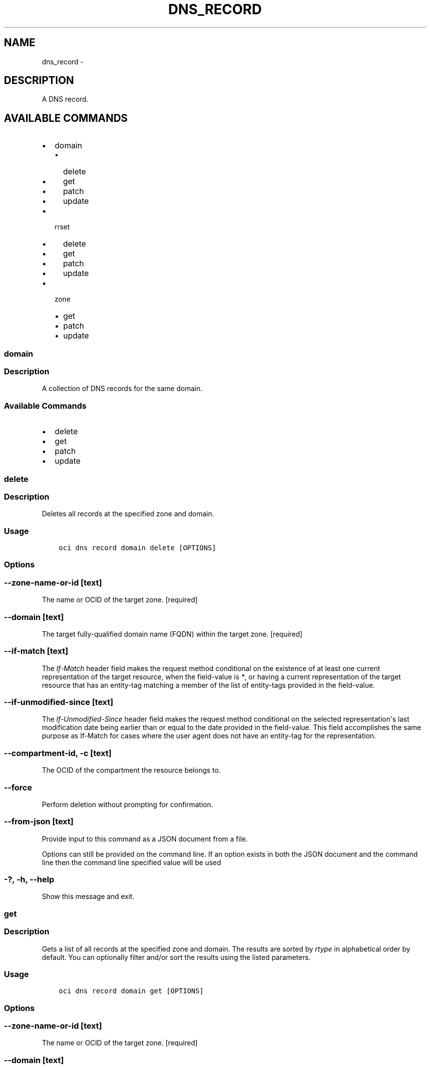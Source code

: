 .\" Man page generated from reStructuredText.
.
.TH "DNS_RECORD" "1" "Jul 12, 2018" "2.4.28" "OCI CLI Command Reference"
.SH NAME
dns_record \- 
.
.nr rst2man-indent-level 0
.
.de1 rstReportMargin
\\$1 \\n[an-margin]
level \\n[rst2man-indent-level]
level margin: \\n[rst2man-indent\\n[rst2man-indent-level]]
-
\\n[rst2man-indent0]
\\n[rst2man-indent1]
\\n[rst2man-indent2]
..
.de1 INDENT
.\" .rstReportMargin pre:
. RS \\$1
. nr rst2man-indent\\n[rst2man-indent-level] \\n[an-margin]
. nr rst2man-indent-level +1
.\" .rstReportMargin post:
..
.de UNINDENT
. RE
.\" indent \\n[an-margin]
.\" old: \\n[rst2man-indent\\n[rst2man-indent-level]]
.nr rst2man-indent-level -1
.\" new: \\n[rst2man-indent\\n[rst2man-indent-level]]
.in \\n[rst2man-indent\\n[rst2man-indent-level]]u
..
.SH DESCRIPTION
.sp
A DNS record.
.SH AVAILABLE COMMANDS
.INDENT 0.0
.IP \(bu 2
domain
.INDENT 2.0
.IP \(bu 2
delete
.IP \(bu 2
get
.IP \(bu 2
patch
.IP \(bu 2
update
.UNINDENT
.IP \(bu 2
rrset
.INDENT 2.0
.IP \(bu 2
delete
.IP \(bu 2
get
.IP \(bu 2
patch
.IP \(bu 2
update
.UNINDENT
.IP \(bu 2
zone
.INDENT 2.0
.IP \(bu 2
get
.IP \(bu 2
patch
.IP \(bu 2
update
.UNINDENT
.UNINDENT
.SS domain
.SS Description
.sp
A collection of DNS records for the same domain.
.SS Available Commands
.INDENT 0.0
.IP \(bu 2
delete
.IP \(bu 2
get
.IP \(bu 2
patch
.IP \(bu 2
update
.UNINDENT
.SS delete
.SS Description
.sp
Deletes all records at the specified zone and domain.
.SS Usage
.INDENT 0.0
.INDENT 3.5
.sp
.nf
.ft C
oci dns record domain delete [OPTIONS]
.ft P
.fi
.UNINDENT
.UNINDENT
.SS Options
.SS \-\-zone\-name\-or\-id [text]
.sp
The name or OCID of the target zone. [required]
.SS \-\-domain [text]
.sp
The target fully\-qualified domain name (FQDN) within the target zone. [required]
.SS \-\-if\-match [text]
.sp
The \fIIf\-Match\fP header field makes the request method conditional on the existence of at least one current representation of the target resource, when the field\-value is \fI*\fP, or having a current representation of the target resource that has an entity\-tag matching a member of the list of entity\-tags provided in the field\-value.
.SS \-\-if\-unmodified\-since [text]
.sp
The \fIIf\-Unmodified\-Since\fP header field makes the request method conditional on the selected representation\(aqs last modification date being earlier than or equal to the date provided in the field\-value.  This field accomplishes the same purpose as If\-Match for cases where the user agent does not have an entity\-tag for the representation.
.SS \-\-compartment\-id, \-c [text]
.sp
The OCID of the compartment the resource belongs to.
.SS \-\-force
.sp
Perform deletion without prompting for confirmation.
.SS \-\-from\-json [text]
.sp
Provide input to this command as a JSON document from a file.
.sp
Options can still be provided on the command line. If an option exists in both the JSON document and the command line then the command line specified value will be used
.SS \-?, \-h, \-\-help
.sp
Show this message and exit.
.SS get
.SS Description
.sp
Gets a list of all records at the specified zone and domain. The results are sorted by \fIrtype\fP in alphabetical order by default. You can optionally filter and/or sort the results using the listed parameters.
.SS Usage
.INDENT 0.0
.INDENT 3.5
.sp
.nf
.ft C
oci dns record domain get [OPTIONS]
.ft P
.fi
.UNINDENT
.UNINDENT
.SS Options
.SS \-\-zone\-name\-or\-id [text]
.sp
The name or OCID of the target zone. [required]
.SS \-\-domain [text]
.sp
The target fully\-qualified domain name (FQDN) within the target zone. [required]
.SS \-\-if\-none\-match [text]
.sp
The \fIIf\-None\-Match\fP header field makes the request method conditional on the absence of any current representation of the target resource, when the field\-value is \fI*\fP, or having a selected representation with an entity\-tag that does not match any of those listed in the field\-value.
.SS \-\-if\-modified\-since [text]
.sp
The \fIIf\-Modified\-Since\fP header field makes a GET or HEAD request method conditional on the selected representation\(aqs modification date being more recent than the date provided in the field\-value.  Transfer of the selected representation\(aqs data is avoided if that data has not changed.
.SS \-\-limit [integer]
.sp
The maximum number of items to return in a page of the collection.
.SS \-\-page [text]
.sp
The value of the \fIopc\-next\-page\fP response header from the previous "List" call.
.SS \-\-zone\-version [text]
.sp
The version of the zone for which data is requested.
.SS \-\-rtype [text]
.sp
Search by record type. Will match any record whose \fI\%type\fP <\fBhttps://www.iana.org/assignments/dns-parameters/dns-parameters.xhtml#dns-parameters-4\fP> (case\-insensitive) equals the provided value.
.SS \-\-sort\-by [rtype|ttl]
.sp
The field by which to sort records.
.SS \-\-sort\-order [ASC|DESC]
.sp
The order to sort the resources.
.SS \-\-compartment\-id, \-c [text]
.sp
The OCID of the compartment the resource belongs to.
.SS \-\-all
.sp
Fetches all pages of results. If you provide this option, then you cannot provide the \-\-limit option.
.SS \-\-page\-size [integer]
.sp
When fetching results, the number of results to fetch per call. Only valid when used with \-\-all or \-\-limit, and ignored otherwise.
.SS \-\-from\-json [text]
.sp
Provide input to this command as a JSON document from a file.
.sp
Options can still be provided on the command line. If an option exists in both the JSON document and the command line then the command line specified value will be used
.SS \-?, \-h, \-\-help
.sp
Show this message and exit.
.SS patch
.SS Description
.sp
Replaces records in the specified zone at a domain. You can update one record or all records for the specified zone depending on the changes provided in the request body. You can also add or remove records using this function.
.SS Usage
.INDENT 0.0
.INDENT 3.5
.sp
.nf
.ft C
oci dns record domain patch [OPTIONS]
.ft P
.fi
.UNINDENT
.UNINDENT
.SS Options
.SS \-\-zone\-name\-or\-id [text]
.sp
The name or OCID of the target zone. [required]
.SS \-\-domain [text]
.sp
The target fully\-qualified domain name (FQDN) within the target zone. [required]
.SS \-\-items [complex type]
.sp
This option is a JSON list with items of type RecordOperation.  For documentation on RecordOperation please see our API reference: \fI\%https://docs.us\-phoenix\-1.oraclecloud.com/api\fP/#.
This is a complex type whose value must be valid JSON. The value can be provided as a string on the command line or passed in as a file using
the \fI\%file://path/to/file\fP syntax.
.sp
The \-\-generate\-param\-json\-input option can be used to generate an example of the JSON which must be provided. We recommend storing this example
in a file, modifying it as needed and then passing it back in via the \fI\%file://\fP syntax.
.SS \-\-if\-match [text]
.sp
The \fIIf\-Match\fP header field makes the request method conditional on the existence of at least one current representation of the target resource, when the field\-value is \fI*\fP, or having a current representation of the target resource that has an entity\-tag matching a member of the list of entity\-tags provided in the field\-value.
.SS \-\-if\-unmodified\-since [text]
.sp
The \fIIf\-Unmodified\-Since\fP header field makes the request method conditional on the selected representation\(aqs last modification date being earlier than or equal to the date provided in the field\-value.  This field accomplishes the same purpose as If\-Match for cases where the user agent does not have an entity\-tag for the representation.
.SS \-\-compartment\-id, \-c [text]
.sp
The OCID of the compartment the resource belongs to.
.SS \-\-from\-json [text]
.sp
Provide input to this command as a JSON document from a file.
.sp
Options can still be provided on the command line. If an option exists in both the JSON document and the command line then the command line specified value will be used
.SS \-?, \-h, \-\-help
.sp
Show this message and exit.
.SS update
.SS Description
.sp
Replaces records in the specified zone at a domain with the records specified in the request body. If a specified record does not exist, it will be created. If the record exists, then it will be updated to represent the record in the body of the request. If a record in the zone does not exist in the request body, the record will be removed from the zone.
.SS Usage
.INDENT 0.0
.INDENT 3.5
.sp
.nf
.ft C
oci dns record domain update [OPTIONS]
.ft P
.fi
.UNINDENT
.UNINDENT
.SS Options
.SS \-\-zone\-name\-or\-id [text]
.sp
The name or OCID of the target zone. [required]
.SS \-\-domain [text]
.sp
The target fully\-qualified domain name (FQDN) within the target zone. [required]
.SS \-\-items [complex type]
.sp
This option is a JSON list with items of type RecordDetails.  For documentation on RecordDetails please see our API reference: \fI\%https://docs.us\-phoenix\-1.oraclecloud.com/api\fP/#.
This is a complex type whose value must be valid JSON. The value can be provided as a string on the command line or passed in as a file using
the \fI\%file://path/to/file\fP syntax.
.sp
The \-\-generate\-param\-json\-input option can be used to generate an example of the JSON which must be provided. We recommend storing this example
in a file, modifying it as needed and then passing it back in via the \fI\%file://\fP syntax.
.SS \-\-if\-match [text]
.sp
The \fIIf\-Match\fP header field makes the request method conditional on the existence of at least one current representation of the target resource, when the field\-value is \fI*\fP, or having a current representation of the target resource that has an entity\-tag matching a member of the list of entity\-tags provided in the field\-value.
.SS \-\-if\-unmodified\-since [text]
.sp
The \fIIf\-Unmodified\-Since\fP header field makes the request method conditional on the selected representation\(aqs last modification date being earlier than or equal to the date provided in the field\-value.  This field accomplishes the same purpose as If\-Match for cases where the user agent does not have an entity\-tag for the representation.
.SS \-\-compartment\-id, \-c [text]
.sp
The OCID of the compartment the resource belongs to.
.SS \-\-force
.sp
Perform update without prompting for confirmation.
.SS \-\-from\-json [text]
.sp
Provide input to this command as a JSON document from a file.
.sp
Options can still be provided on the command line. If an option exists in both the JSON document and the command line then the command line specified value will be used
.SS \-?, \-h, \-\-help
.sp
Show this message and exit.
.SS rrset
.SS Description
.sp
A collection of DNS records of the same domain and type. For more information about record types, see \fI\%Resource Record (RR) TYPEs\fP <\fBhttps://www.iana.org/assignments/dns-parameters/dns-parameters.xhtml#dns-parameters-4\fP>\&.
.SS Available Commands
.INDENT 0.0
.IP \(bu 2
delete
.IP \(bu 2
get
.IP \(bu 2
patch
.IP \(bu 2
update
.UNINDENT
.SS delete
.SS Description
.sp
Deletes all records in the specified RRSet.
.SS Usage
.INDENT 0.0
.INDENT 3.5
.sp
.nf
.ft C
oci dns record rrset delete [OPTIONS]
.ft P
.fi
.UNINDENT
.UNINDENT
.SS Options
.SS \-\-zone\-name\-or\-id [text]
.sp
The name or OCID of the target zone. [required]
.SS \-\-domain [text]
.sp
The target fully\-qualified domain name (FQDN) within the target zone. [required]
.SS \-\-rtype [text]
.sp
The type of the target RRSet within the target zone. [required]
.SS \-\-if\-match [text]
.sp
The \fIIf\-Match\fP header field makes the request method conditional on the existence of at least one current representation of the target resource, when the field\-value is \fI*\fP, or having a current representation of the target resource that has an entity\-tag matching a member of the list of entity\-tags provided in the field\-value.
.SS \-\-if\-unmodified\-since [text]
.sp
The \fIIf\-Unmodified\-Since\fP header field makes the request method conditional on the selected representation\(aqs last modification date being earlier than or equal to the date provided in the field\-value.  This field accomplishes the same purpose as If\-Match for cases where the user agent does not have an entity\-tag for the representation.
.SS \-\-compartment\-id, \-c [text]
.sp
The OCID of the compartment the resource belongs to.
.SS \-\-force
.sp
Perform deletion without prompting for confirmation.
.SS \-\-from\-json [text]
.sp
Provide input to this command as a JSON document from a file.
.sp
Options can still be provided on the command line. If an option exists in both the JSON document and the command line then the command line specified value will be used
.SS \-?, \-h, \-\-help
.sp
Show this message and exit.
.SS get
.SS Description
.sp
Gets a list of all records in the specified RRSet. The results are sorted by \fIrecordHash\fP by default.
.SS Usage
.INDENT 0.0
.INDENT 3.5
.sp
.nf
.ft C
oci dns record rrset get [OPTIONS]
.ft P
.fi
.UNINDENT
.UNINDENT
.SS Options
.SS \-\-zone\-name\-or\-id [text]
.sp
The name or OCID of the target zone. [required]
.SS \-\-domain [text]
.sp
The target fully\-qualified domain name (FQDN) within the target zone. [required]
.SS \-\-rtype [text]
.sp
The type of the target RRSet within the target zone. [required]
.SS \-\-if\-none\-match [text]
.sp
The \fIIf\-None\-Match\fP header field makes the request method conditional on the absence of any current representation of the target resource, when the field\-value is \fI*\fP, or having a selected representation with an entity\-tag that does not match any of those listed in the field\-value.
.SS \-\-if\-modified\-since [text]
.sp
The \fIIf\-Modified\-Since\fP header field makes a GET or HEAD request method conditional on the selected representation\(aqs modification date being more recent than the date provided in the field\-value.  Transfer of the selected representation\(aqs data is avoided if that data has not changed.
.SS \-\-limit [integer]
.sp
The maximum number of items to return in a page of the collection.
.SS \-\-page [text]
.sp
The value of the \fIopc\-next\-page\fP response header from the previous "List" call.
.SS \-\-zone\-version [text]
.sp
The version of the zone for which data is requested.
.SS \-\-compartment\-id, \-c [text]
.sp
The OCID of the compartment the resource belongs to.
.SS \-\-all
.sp
Fetches all pages of results. If you provide this option, then you cannot provide the \-\-limit option.
.SS \-\-page\-size [integer]
.sp
When fetching results, the number of results to fetch per call. Only valid when used with \-\-all or \-\-limit, and ignored otherwise.
.SS \-\-from\-json [text]
.sp
Provide input to this command as a JSON document from a file.
.sp
Options can still be provided on the command line. If an option exists in both the JSON document and the command line then the command line specified value will be used
.SS \-?, \-h, \-\-help
.sp
Show this message and exit.
.SS patch
.SS Description
.sp
Updates records in the specified RRSet.
.SS Usage
.INDENT 0.0
.INDENT 3.5
.sp
.nf
.ft C
oci dns record rrset patch [OPTIONS]
.ft P
.fi
.UNINDENT
.UNINDENT
.SS Options
.SS \-\-zone\-name\-or\-id [text]
.sp
The name or OCID of the target zone. [required]
.SS \-\-domain [text]
.sp
The target fully\-qualified domain name (FQDN) within the target zone. [required]
.SS \-\-rtype [text]
.sp
The type of the target RRSet within the target zone. [required]
.SS \-\-items [complex type]
.sp
This option is a JSON list with items of type RecordOperation.  For documentation on RecordOperation please see our API reference: \fI\%https://docs.us\-phoenix\-1.oraclecloud.com/api\fP/#.
This is a complex type whose value must be valid JSON. The value can be provided as a string on the command line or passed in as a file using
the \fI\%file://path/to/file\fP syntax.
.sp
The \-\-generate\-param\-json\-input option can be used to generate an example of the JSON which must be provided. We recommend storing this example
in a file, modifying it as needed and then passing it back in via the \fI\%file://\fP syntax.
.SS \-\-if\-match [text]
.sp
The \fIIf\-Match\fP header field makes the request method conditional on the existence of at least one current representation of the target resource, when the field\-value is \fI*\fP, or having a current representation of the target resource that has an entity\-tag matching a member of the list of entity\-tags provided in the field\-value.
.SS \-\-if\-unmodified\-since [text]
.sp
The \fIIf\-Unmodified\-Since\fP header field makes the request method conditional on the selected representation\(aqs last modification date being earlier than or equal to the date provided in the field\-value.  This field accomplishes the same purpose as If\-Match for cases where the user agent does not have an entity\-tag for the representation.
.SS \-\-compartment\-id, \-c [text]
.sp
The OCID of the compartment the resource belongs to.
.SS \-\-from\-json [text]
.sp
Provide input to this command as a JSON document from a file.
.sp
Options can still be provided on the command line. If an option exists in both the JSON document and the command line then the command line specified value will be used
.SS \-?, \-h, \-\-help
.sp
Show this message and exit.
.SS update
.SS Description
.sp
Replaces records in the specified RRSet.
.SS Usage
.INDENT 0.0
.INDENT 3.5
.sp
.nf
.ft C
oci dns record rrset update [OPTIONS]
.ft P
.fi
.UNINDENT
.UNINDENT
.SS Options
.SS \-\-zone\-name\-or\-id [text]
.sp
The name or OCID of the target zone. [required]
.SS \-\-domain [text]
.sp
The target fully\-qualified domain name (FQDN) within the target zone. [required]
.SS \-\-rtype [text]
.sp
The type of the target RRSet within the target zone. [required]
.SS \-\-items [complex type]
.sp
This option is a JSON list with items of type RecordDetails.  For documentation on RecordDetails please see our API reference: \fI\%https://docs.us\-phoenix\-1.oraclecloud.com/api\fP/#.
This is a complex type whose value must be valid JSON. The value can be provided as a string on the command line or passed in as a file using
the \fI\%file://path/to/file\fP syntax.
.sp
The \-\-generate\-param\-json\-input option can be used to generate an example of the JSON which must be provided. We recommend storing this example
in a file, modifying it as needed and then passing it back in via the \fI\%file://\fP syntax.
.SS \-\-if\-match [text]
.sp
The \fIIf\-Match\fP header field makes the request method conditional on the existence of at least one current representation of the target resource, when the field\-value is \fI*\fP, or having a current representation of the target resource that has an entity\-tag matching a member of the list of entity\-tags provided in the field\-value.
.SS \-\-if\-unmodified\-since [text]
.sp
The \fIIf\-Unmodified\-Since\fP header field makes the request method conditional on the selected representation\(aqs last modification date being earlier than or equal to the date provided in the field\-value.  This field accomplishes the same purpose as If\-Match for cases where the user agent does not have an entity\-tag for the representation.
.SS \-\-compartment\-id, \-c [text]
.sp
The OCID of the compartment the resource belongs to.
.SS \-\-force
.sp
Perform update without prompting for confirmation.
.SS \-\-from\-json [text]
.sp
Provide input to this command as a JSON document from a file.
.sp
Options can still be provided on the command line. If an option exists in both the JSON document and the command line then the command line specified value will be used
.SS \-?, \-h, \-\-help
.sp
Show this message and exit.
.SS zone
.SS Description
.sp
A collection of DNS records for the same zone.
.SS Available Commands
.INDENT 0.0
.IP \(bu 2
get
.IP \(bu 2
patch
.IP \(bu 2
update
.UNINDENT
.SS get
.SS Description
.sp
Gets all records in the specified zone. The results are sorted by \fIdomain\fP in alphabetical order by default. For more information about records, please see \fI\%Resource Record (RR) TYPEs\fP <\fBhttps://www.iana.org/assignments/dns-parameters/dns-parameters.xhtml#dns-parameters-4\fP>\&.
.SS Usage
.INDENT 0.0
.INDENT 3.5
.sp
.nf
.ft C
oci dns record zone get [OPTIONS]
.ft P
.fi
.UNINDENT
.UNINDENT
.SS Options
.SS \-\-zone\-name\-or\-id [text]
.sp
The name or OCID of the target zone. [required]
.SS \-\-if\-none\-match [text]
.sp
The \fIIf\-None\-Match\fP header field makes the request method conditional on the absence of any current representation of the target resource, when the field\-value is \fI*\fP, or having a selected representation with an entity\-tag that does not match any of those listed in the field\-value.
.SS \-\-if\-modified\-since [text]
.sp
The \fIIf\-Modified\-Since\fP header field makes a GET or HEAD request method conditional on the selected representation\(aqs modification date being more recent than the date provided in the field\-value.  Transfer of the selected representation\(aqs data is avoided if that data has not changed.
.SS \-\-limit [integer]
.sp
The maximum number of items to return in a page of the collection.
.SS \-\-page [text]
.sp
The value of the \fIopc\-next\-page\fP response header from the previous "List" call.
.SS \-\-zone\-version [text]
.sp
The version of the zone for which data is requested.
.SS \-\-domain [text]
.sp
Search by domain. Will match any record whose domain (case\-insensitive) equals the provided value.
.SS \-\-domain\-contains [text]
.sp
Search by domain. Will match any record whose domain (case\-insensitive) contains the provided value.
.SS \-\-rtype [text]
.sp
Search by record type. Will match any record whose \fI\%type\fP <\fBhttps://www.iana.org/assignments/dns-parameters/dns-parameters.xhtml#dns-parameters-4\fP> (case\-insensitive) equals the provided value.
.SS \-\-sort\-by [domain|rtype|ttl]
.sp
The field by which to sort records.
.SS \-\-sort\-order [ASC|DESC]
.sp
The order to sort the resources.
.SS \-\-compartment\-id, \-c [text]
.sp
The OCID of the compartment the resource belongs to.
.SS \-\-all
.sp
Fetches all pages of results. If you provide this option, then you cannot provide the \-\-limit option.
.SS \-\-page\-size [integer]
.sp
When fetching results, the number of results to fetch per call. Only valid when used with \-\-all or \-\-limit, and ignored otherwise.
.SS \-\-from\-json [text]
.sp
Provide input to this command as a JSON document from a file.
.sp
Options can still be provided on the command line. If an option exists in both the JSON document and the command line then the command line specified value will be used
.SS \-?, \-h, \-\-help
.sp
Show this message and exit.
.SS patch
.SS Description
.sp
Updates a collection of records in the specified zone. You can update one record or all records for the specified zone depending on the changes provided in the request body. You can also add or remove records using this function.
.SS Usage
.INDENT 0.0
.INDENT 3.5
.sp
.nf
.ft C
oci dns record zone patch [OPTIONS]
.ft P
.fi
.UNINDENT
.UNINDENT
.SS Options
.SS \-\-zone\-name\-or\-id [text]
.sp
The name or OCID of the target zone. [required]
.SS \-\-items [complex type]
.sp
This option is a JSON list with items of type RecordOperation.  For documentation on RecordOperation please see our API reference: \fI\%https://docs.us\-phoenix\-1.oraclecloud.com/api\fP/#.
This is a complex type whose value must be valid JSON. The value can be provided as a string on the command line or passed in as a file using
the \fI\%file://path/to/file\fP syntax.
.sp
The \-\-generate\-param\-json\-input option can be used to generate an example of the JSON which must be provided. We recommend storing this example
in a file, modifying it as needed and then passing it back in via the \fI\%file://\fP syntax.
.SS \-\-if\-match [text]
.sp
The \fIIf\-Match\fP header field makes the request method conditional on the existence of at least one current representation of the target resource, when the field\-value is \fI*\fP, or having a current representation of the target resource that has an entity\-tag matching a member of the list of entity\-tags provided in the field\-value.
.SS \-\-if\-unmodified\-since [text]
.sp
The \fIIf\-Unmodified\-Since\fP header field makes the request method conditional on the selected representation\(aqs last modification date being earlier than or equal to the date provided in the field\-value.  This field accomplishes the same purpose as If\-Match for cases where the user agent does not have an entity\-tag for the representation.
.SS \-\-compartment\-id, \-c [text]
.sp
The OCID of the compartment the resource belongs to.
.SS \-\-from\-json [text]
.sp
Provide input to this command as a JSON document from a file.
.sp
Options can still be provided on the command line. If an option exists in both the JSON document and the command line then the command line specified value will be used
.SS \-?, \-h, \-\-help
.sp
Show this message and exit.
.SS update
.SS Description
.sp
Replaces records in the specified zone with the records specified in the request body. If a specified record does not exist, it will be created. If the record exists, then it will be updated to represent the record in the body of the request. If a record in the zone does not exist in the request body, the record will be removed from the zone.
.SS Usage
.INDENT 0.0
.INDENT 3.5
.sp
.nf
.ft C
oci dns record zone update [OPTIONS]
.ft P
.fi
.UNINDENT
.UNINDENT
.SS Options
.SS \-\-zone\-name\-or\-id [text]
.sp
The name or OCID of the target zone. [required]
.SS \-\-items [complex type]
.sp
This option is a JSON list with items of type RecordDetails.  For documentation on RecordDetails please see our API reference: \fI\%https://docs.us\-phoenix\-1.oraclecloud.com/api\fP/#.
This is a complex type whose value must be valid JSON. The value can be provided as a string on the command line or passed in as a file using
the \fI\%file://path/to/file\fP syntax.
.sp
The \-\-generate\-param\-json\-input option can be used to generate an example of the JSON which must be provided. We recommend storing this example
in a file, modifying it as needed and then passing it back in via the \fI\%file://\fP syntax.
.SS \-\-if\-match [text]
.sp
The \fIIf\-Match\fP header field makes the request method conditional on the existence of at least one current representation of the target resource, when the field\-value is \fI*\fP, or having a current representation of the target resource that has an entity\-tag matching a member of the list of entity\-tags provided in the field\-value.
.SS \-\-if\-unmodified\-since [text]
.sp
The \fIIf\-Unmodified\-Since\fP header field makes the request method conditional on the selected representation\(aqs last modification date being earlier than or equal to the date provided in the field\-value.  This field accomplishes the same purpose as If\-Match for cases where the user agent does not have an entity\-tag for the representation.
.SS \-\-compartment\-id, \-c [text]
.sp
The OCID of the compartment the resource belongs to.
.SS \-\-force
.sp
Perform update without prompting for confirmation.
.SS \-\-from\-json [text]
.sp
Provide input to this command as a JSON document from a file.
.sp
Options can still be provided on the command line. If an option exists in both the JSON document and the command line then the command line specified value will be used
.SS \-?, \-h, \-\-help
.sp
Show this message and exit.
.SH AUTHOR
Oracle
.SH COPYRIGHT
2016, 2018, Oracle
.\" Generated by docutils manpage writer.
.

